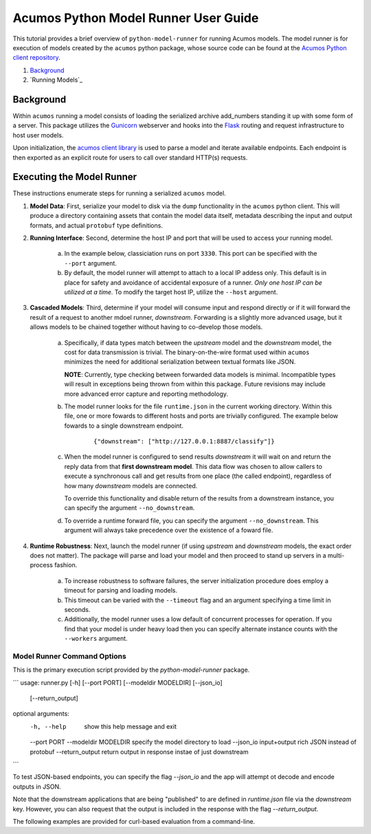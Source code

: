 .. ===============LICENSE_START=======================================================
.. Acumos CC-BY-4.0
.. ===================================================================================
.. Copyright (C) 2017-2018 AT&T Intellectual Property & Tech Mahindra. All rights reserved.
.. ===================================================================================
.. This Acumos documentation file is distributed by AT&T and Tech Mahindra
.. under the Creative Commons Attribution 4.0 International License (the "License");
.. you may not use this file except in compliance with the License.
.. You may obtain a copy of the License at
..
..      http://creativecommons.org/licenses/by/4.0
..
.. This file is distributed on an "AS IS" BASIS,
.. WITHOUT WARRANTIES OR CONDITIONS OF ANY KIND, either express or implied.
.. See the License for the specific language governing permissions and
.. limitations under the License.
.. ===============LICENSE_END=========================================================

.. _userguide-python-model-runner:

=====================================
Acumos Python Model Runner User Guide
=====================================

This tutorial provides a brief overview of ``python-model-runner`` for running
Acumos models.  The model runner is for execution of models created by the ``acumos``
python package, whose source code can be found at the 
`Acumos Python client repository <https://gerrit.acumos.org/r/gitweb?p=acumos-python-client.git;a=summary>`__.

1.  `Background`_
2.  `Running Models`_

Background
==========

Within ``acumos`` running a model consists of loading the serialized archive add_numbers
standing it up with some form of a server.  This package utilizes the 
`Gunicorn <http://gunicorn.org/>`_ webserver and hooks into the 
`Flask <http://flask.pocoo.org/>`_ routing and request infrastructure to
host user models.

Upon initialization, the `acumos client library <https://pypi.org/project/acumos/>`__
is used to parse a model and iterate available endpoints.  Each endpoint is then
exported as an explicit route for users to call over standard HTTP(s) requests.


Executing the Model Runner
==========================

These instructions enumerate steps for running a serialized ``acumos`` model.

1. **Model Data**: First, serialize your model to disk via the ``dump`` functionality in the 
   ``acumos`` python client.  This will produce a directory containing assets
   that contain the model data itself, metadata describing the input and output 
   formats, and actual ``protobuf`` type definitions.

2. **Running Interface**: Second, determine the host IP and port that will be used to access your running model. 

    a. In the example below, classiciation runs on port ``3330``.  This port can be 
       specified with the ``--port`` argument. 

    b. By default, the model runner will attempt to attach to a local IP addess 
       only.  This default is in place for safety and avoidance of accidental 
       exposure of a runner.  *Only one host IP can be utilized at a time.*  To 
       modify the target host IP, utilize the ``--host`` argument.

3. **Cascaded Models**: Third, determine if your model will consume input and respond directly or if
   it will forward the result of a request to another mdoel runner, *downstream*.
   Forwarding is a slightly more advanced usage, but it allows models to be 
   chained together without having to co-develop those models.  

    a. Specifically, if data types match between the *upstream* model and the 
       *downstream* model, the cost for data transmission is trivial.  The 
       binary-on-the-wire format used within ``acumos`` minimizes the need
       for additional serialization between textual formats like JSON.

       **NOTE**: Currently, type checking between forwarded data models is minimal.  
       Incompatible types will result in exceptions being thrown from within
       this package.  Future revisions may include more advanced error capture and
       reporting methodology.

    b. The model runner looks for the file ``runtime.json`` in the current working
       directory.  Within this file, one or more fowards to different hosts and ports
       are trivially configured.  The example below fowards to a single downstream endpoint.

        ::

            {"downstream": ["http://127.0.0.1:8887/classify"]}

    c. When the model runner is configured to send results *downstream* it will wait
       on and return the reply data from that **first downstream model**.  This data flow
       was chosen to allow callers to execute a synchronous call and get results from 
       one place (the called endpoint), regardless of how many *downstream* models
       are connected.

       To override this functionality and disable return of the results from a downstream
       instance, you can specify the argument ``--no_downstream``.

    d. To override a runtime forward file, you can specify the argument ``--no_downstream``.
       This argument will always take precedence over the existence of a foward file.
       
4. **Runtime Robustness**: Next, launch the model runner (if using *upstream* and *downstream* models, the 
   exact order does not matter).  The package will parse and load your model and then
   proceed to stand up servers in a multi-process fashion.

    a. To increase robustness to software failures, the server initialization procedure
       does employ a timeout for parsing and loading models.

    b. This timeout can be varied with the ``--timeout`` flag and an argument specifying
       a time limit in seconds.

    c. Additionally, the model runner uses a low default of concurrent processes 
       for operation.  If you find that your model is under heavy load then you can
       specify alternate instance counts with the ``--workers`` argument.
   
   
Model Runner Command Options
----------------------------

This is the primary execution script provided by the `python-model-runner` package.

```
usage: runner.py [-h] [--port PORT] [--modeldir MODELDIR] [--json_io]
                 [--return_output]

optional arguments:
  -h, --help           show this help message and exit
  --port PORT
  --modeldir MODELDIR  specify the model directory to load
  --json_io            input+output rich JSON instead of protobuf
  --return_output      return output in response instae of just downstream
```

To test JSON-based endpoints, you can specify the flag `--json_io` and the app will attempt ot decode and encode outputs in JSON.

Note that the downstream applications that are being "published" to are defined in `runtime.json` file via the `downstream` key. However, you can
also request that the output is included in the response with the flag `--return_output`.

The following examples are provided for curl-based evaluation from a command-line.
